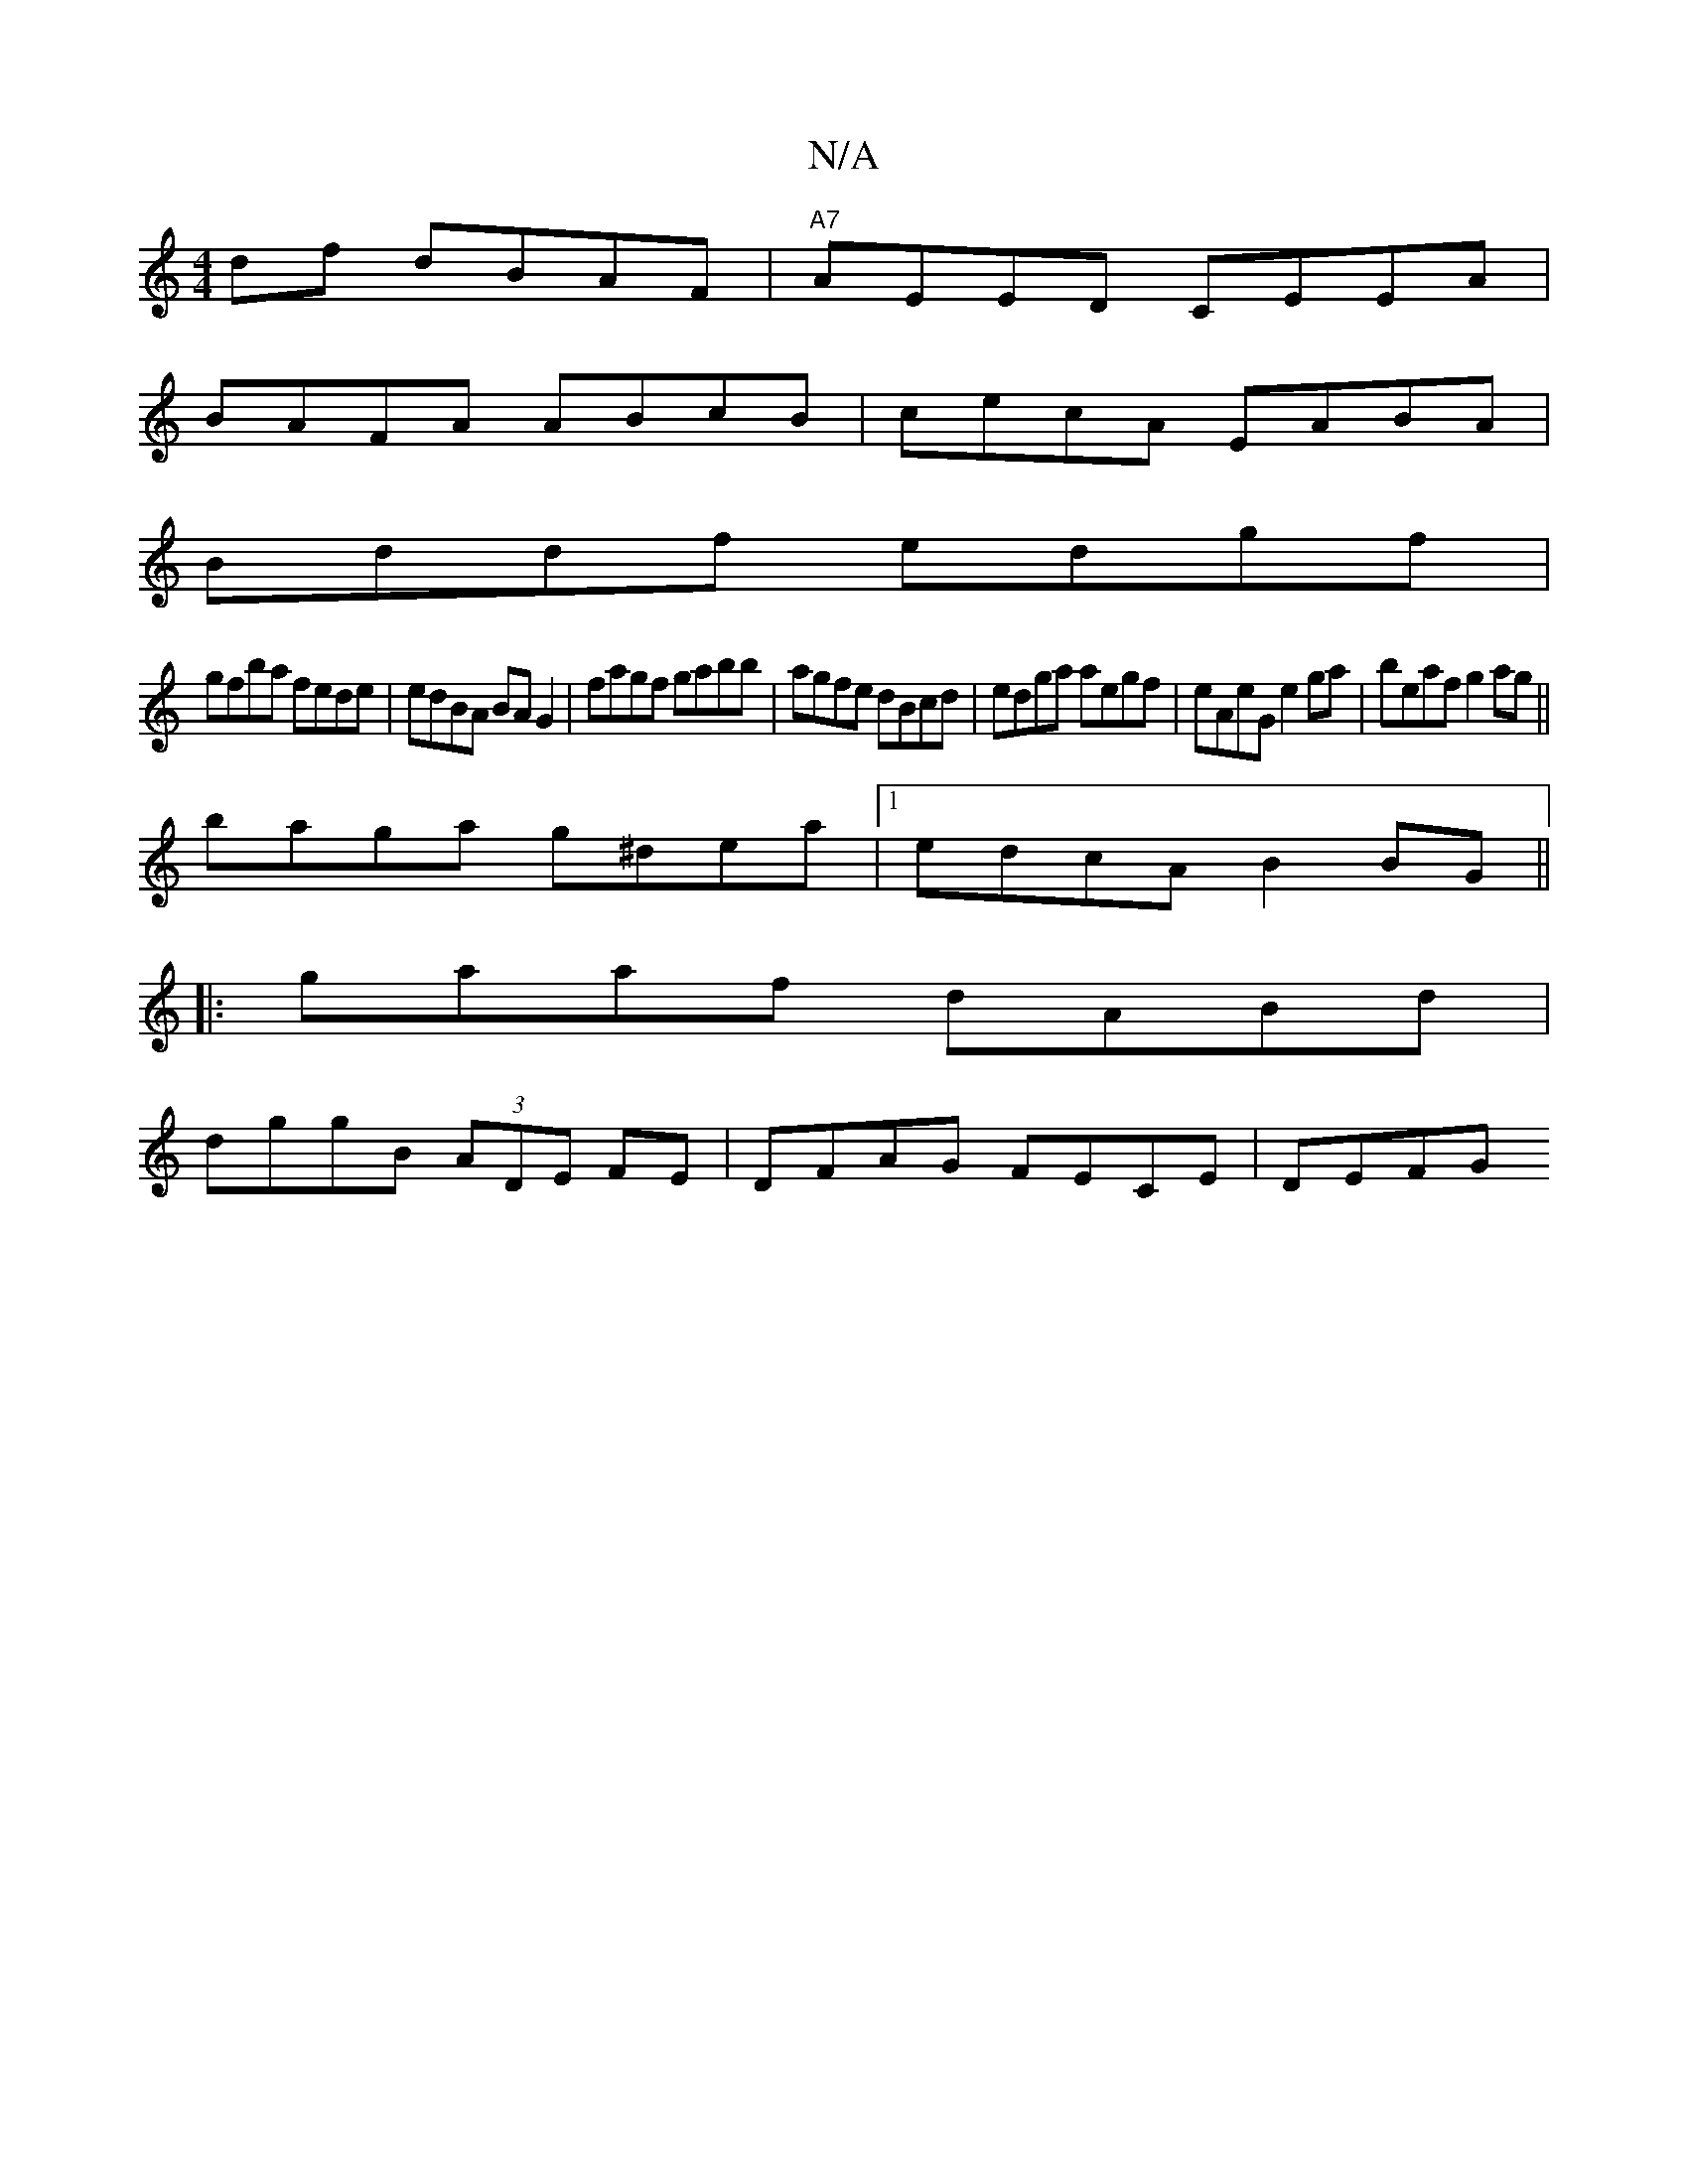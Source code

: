X:1
T:N/A
M:4/4
R:N/A
K:Cmajor
df dBAF|"A7"AEED CEEA|
BAFA ABcB|cecA EABA|
Bddf edgf|
gfba fede|edBA BAG2|fagf gabb|agfe dBcd|edga aegf|eAeG e2ga|beaf g2 ag||
baga g^dea|1 edcA B2 BG||
|:gaaf dABd|
dggB (3ADE FE | DFAG FECE | DEFG 